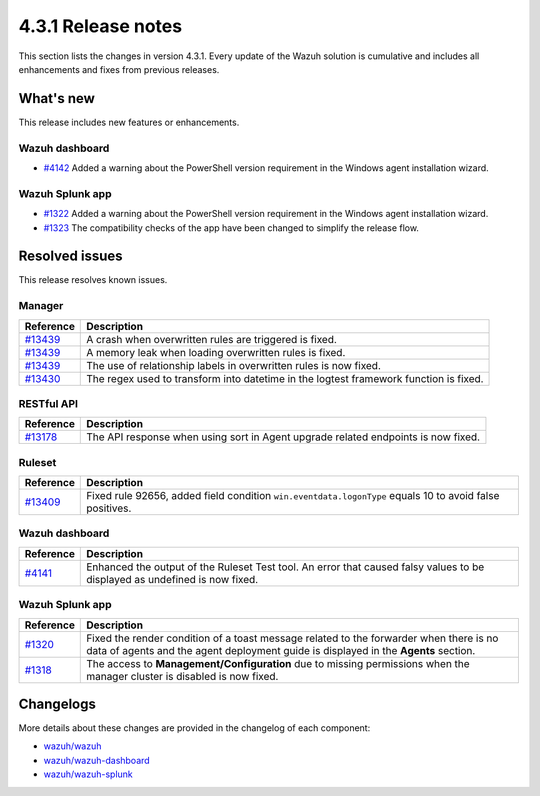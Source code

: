 .. Copyright (C) 2021 Wazuh, Inc.

.. meta::
      :description: Wazuh 4.3.1 has been released. Check out our release notes to discover the changes and additions of this release.

.. _release_4_3_1:

4.3.1 Release notes
===================

This section lists the changes in version 4.3.1. Every update of the Wazuh solution is cumulative and includes all enhancements and fixes from previous releases.


What's new
----------

This release includes new features or enhancements.


Wazuh dashboard
^^^^^^^^^^^^^^^

- `#4142 <https://github.com/wazuh/wazuh-kibana-app/pull/4142>`_ Added a warning about the PowerShell version requirement in the Windows agent installation wizard.




Wazuh Splunk app
^^^^^^^^^^^^^^^^

- `#1322 <https://github.com/wazuh/wazuh-splunk/pull/1322>`_ Added a warning about the PowerShell version requirement in the Windows agent installation wizard. 

- `#1323 <https://github.com/wazuh/wazuh-splunk/pull/1323>`_ The compatibility checks of the app have been changed to simplify the release flow. 



Resolved issues
---------------

This release resolves known issues. 

Manager
^^^^^^^

==============================================================    =============
Reference                                                         Description
==============================================================    =============
`#13439 <https://github.com/wazuh/wazuh/pull/13439>`_             A crash when overwritten rules are triggered is fixed.  
`#13439 <https://github.com/wazuh/wazuh/pull/13439>`_             A memory leak when loading overwritten rules is fixed. 
`#13439 <https://github.com/wazuh/wazuh/pull/13439>`_             The use of relationship labels in overwritten rules is now fixed. 
`#13430 <https://github.com/wazuh/wazuh/pull/13430>`_             The regex used to transform into datetime in the logtest framework function is fixed. 
==============================================================    =============


RESTful API
^^^^^^^^^^^

==============================================================    =============
Reference                                                         Description
==============================================================    =============
`#13178 <https://github.com/wazuh/wazuh/pull/13178>`_             The API response when using sort in Agent upgrade related endpoints is now fixed. 
==============================================================    =============

Ruleset
^^^^^^^

===============================================================    =============
Reference                                                          Description
===============================================================    =============
`#13409 <https://github.com/wazuh/wazuh/pull/13409>`_              Fixed rule 92656, added field condition ``win.eventdata.logonType`` equals 10 to avoid false positives.
===============================================================    =============


Wazuh dashboard
^^^^^^^^^^^^^^^

===============================================================    =============
Reference                                                          Description
===============================================================    =============
`#4141 <https://github.com/wazuh/wazuh-kibana-app/pull/4141>`_     Enhanced the output of the Ruleset Test tool. An error that caused falsy values to be displayed as undefined is now fixed. 
===============================================================    =============


Wazuh Splunk app
^^^^^^^^^^^^^^^^

===============================================================    =============
Reference                                                          Description
===============================================================    =============
`#1320 <https://github.com/wazuh/wazuh-splunk/pull/1320>`_         Fixed the render condition of a toast message related to the forwarder when there is no data of agents and the agent deployment guide is displayed in the **Agents** section. 
`#1318 <https://github.com/wazuh/wazuh-splunk/pull/1318>`_         The access to **Management/Configuration** due to missing permissions when the manager cluster is disabled is now fixed. 
===============================================================    =============

Changelogs
----------

More details about these changes are provided in the changelog of each component:

- `wazuh/wazuh <https://github.com/wazuh/wazuh/blob/v4.3.1/CHANGELOG.md>`_
- `wazuh/wazuh-dashboard <https://github.com/wazuh/wazuh-kibana-app/blob/v4.3.1-7.17.3/CHANGELOG.md>`_
- `wazuh/wazuh-splunk <https://github.com/wazuh/wazuh-splunk/blob/v4.3.1-8.2/CHANGELOG.md>`_